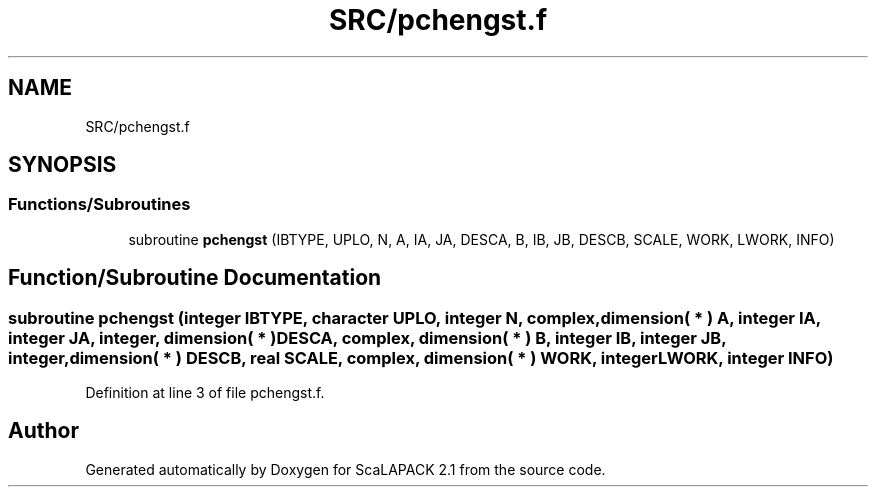 .TH "SRC/pchengst.f" 3 "Sat Nov 16 2019" "Version 2.1" "ScaLAPACK 2.1" \" -*- nroff -*-
.ad l
.nh
.SH NAME
SRC/pchengst.f
.SH SYNOPSIS
.br
.PP
.SS "Functions/Subroutines"

.in +1c
.ti -1c
.RI "subroutine \fBpchengst\fP (IBTYPE, UPLO, N, A, IA, JA, DESCA, B, IB, JB, DESCB, SCALE, WORK, LWORK, INFO)"
.br
.in -1c
.SH "Function/Subroutine Documentation"
.PP 
.SS "subroutine pchengst (integer IBTYPE, character UPLO, integer N, \fBcomplex\fP, dimension( * ) A, integer IA, integer JA, integer, dimension( * ) DESCA, \fBcomplex\fP, dimension( * ) B, integer IB, integer JB, integer, dimension( * ) DESCB, real SCALE, \fBcomplex\fP, dimension( * ) WORK, integer LWORK, integer INFO)"

.PP
Definition at line 3 of file pchengst\&.f\&.
.SH "Author"
.PP 
Generated automatically by Doxygen for ScaLAPACK 2\&.1 from the source code\&.
